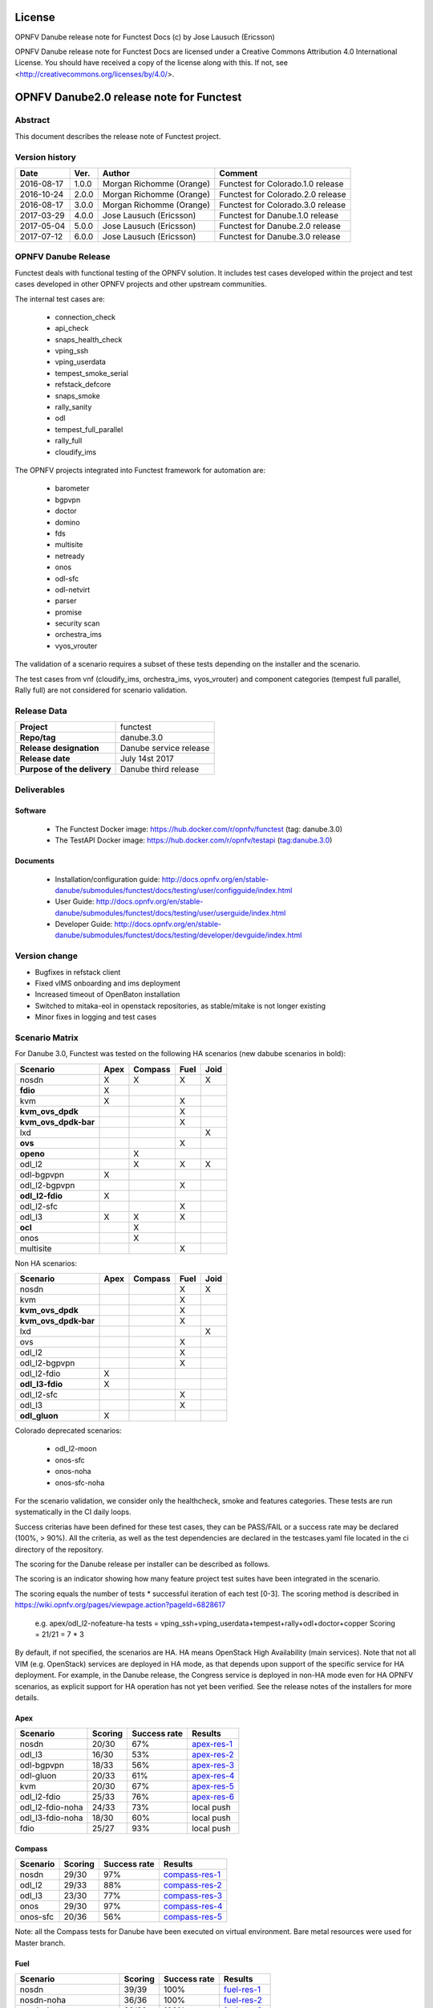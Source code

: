 .. This work is licensed under a Creative Commons Attribution 4.0 International License.
.. SPDX-License-Identifier: CC-BY-4.0

=======
License
=======

OPNFV Danube release note for Functest Docs
(c) by Jose Lausuch (Ericsson)

OPNFV Danube release note for Functest Docs
are licensed under a Creative Commons Attribution 4.0 International License.
You should have received a copy of the license along with this.
If not, see <http://creativecommons.org/licenses/by/4.0/>.

===========================================
OPNFV Danube2.0 release note for Functest
===========================================

Abstract
========

This document describes the release note of Functest project.


Version history
===============

+------------+----------+------------------+------------------------+
| **Date**   | **Ver.** | **Author**       | **Comment**            |
|            |          |                  |                        |
+------------+----------+------------------+------------------------+
| 2016-08-17 | 1.0.0    | Morgan Richomme  | Functest for           |
|            |          | (Orange)         | Colorado.1.0 release   |
+------------+----------+------------------+------------------------+
| 2016-10-24 | 2.0.0    | Morgan Richomme  | Functest for           |
|            |          | (Orange)         | Colorado.2.0 release   |
+------------+----------+------------------+------------------------+
| 2016-08-17 | 3.0.0    | Morgan Richomme  | Functest for           |
|            |          | (Orange)         | Colorado.3.0 release   |
+------------+----------+------------------+------------------------+
| 2017-03-29 | 4.0.0    | Jose Lausuch     | Functest for           |
|            |          | (Ericsson)       | Danube.1.0 release     |
+------------+----------+------------------+------------------------+
| 2017-05-04 | 5.0.0    | Jose Lausuch     | Functest for           |
|            |          | (Ericsson)       | Danube.2.0 release     |
+------------+----------+------------------+------------------------+
| 2017-07-12 | 6.0.0    | Jose Lausuch     | Functest for           |
|            |          | (Ericsson)       | Danube.3.0 release     |
+------------+----------+------------------+------------------------+

OPNFV Danube Release
======================

Functest deals with functional testing of the OPNFV solution.
It includes test cases developed within the project and test cases developed in
other OPNFV projects and other upstream communities.

The internal test cases are:

 * connection_check
 * api_check
 * snaps_health_check
 * vping_ssh
 * vping_userdata
 * tempest_smoke_serial
 * refstack_defcore
 * snaps_smoke
 * rally_sanity
 * odl
 * tempest_full_parallel
 * rally_full
 * cloudify_ims

The OPNFV projects integrated into Functest framework for automation are:

 * barometer
 * bgpvpn
 * doctor
 * domino
 * fds
 * multisite
 * netready
 * onos
 * odl-sfc
 * odl-netvirt
 * parser
 * promise
 * security scan
 * orchestra_ims
 * vyos_vrouter

The validation of a scenario requires a subset of these tests depending
on the installer and the scenario.

The test cases from vnf (cloudify_ims, orchestra_ims, vyos_vrouter) and
component categories (tempest full parallel, Rally full) are not considered for
scenario validation.

Release Data
============

+--------------------------------------+--------------------------------------+
| **Project**                          | functest                             |
|                                      |                                      |
+--------------------------------------+--------------------------------------+
| **Repo/tag**                         | danube.3.0                           |
|                                      |                                      |
+--------------------------------------+--------------------------------------+
| **Release designation**              | Danube service release               |
|                                      |                                      |
+--------------------------------------+--------------------------------------+
| **Release date**                     | July 14st 2017                       |
|                                      |                                      |
+--------------------------------------+--------------------------------------+
| **Purpose of the delivery**          | Danube third release                 |
|                                      |                                      |
+--------------------------------------+--------------------------------------+

Deliverables
============

Software
--------

 - The Functest Docker image: https://hub.docker.com/r/opnfv/functest (tag: danube.3.0)

 - The TestAPI Docker image: https://hub.docker.com/r/opnfv/testapi (tag:danube.3.0)


Documents
---------

 - Installation/configuration guide: http://docs.opnfv.org/en/stable-danube/submodules/functest/docs/testing/user/configguide/index.html

 - User Guide: http://docs.opnfv.org/en/stable-danube/submodules/functest/docs/testing/user/userguide/index.html

 - Developer Guide: http://docs.opnfv.org/en/stable-danube/submodules/functest/docs/testing/developer/devguide/index.html


Version change
==============


- Bugfixes in refstack client

- Fixed vIMS onboarding and ims deployment

- Increased timeout of OpenBaton installation

- Switched to mitaka-eol in openstack repositories, as stable/mitake is not longer existing

- Minor fixes in logging and test cases



Scenario Matrix
===============

For Danube 3.0, Functest was tested on the following HA scenarios (new
dabube scenarios in bold):

+---------------------+---------+---------+---------+---------+
|    Scenario         |  Apex   | Compass |  Fuel   |   Joid  |
+=====================+=========+=========+=========+=========+
|   nosdn             |    X    |    X    |    X    |    X    |
+---------------------+---------+---------+---------+---------+
| **fdio**            |    X    |         |         |         |
+---------------------+---------+---------+---------+---------+
|   kvm               |    X    |         |    X    |         |
+---------------------+---------+---------+---------+---------+
| **kvm_ovs_dpdk**    |         |         |    X    |         |
+---------------------+---------+---------+---------+---------+
| **kvm_ovs_dpdk-bar**|         |         |    X    |         |
+---------------------+---------+---------+---------+---------+
|   lxd               |         |         |         |    X    |
+---------------------+---------+---------+---------+---------+
| **ovs**             |         |         |    X    |         |
+---------------------+---------+---------+---------+---------+
| **openo**           |         |    X    |         |         |
+---------------------+---------+---------+---------+---------+
|   odl_l2            |         |    X    |   X     |    X    |
+---------------------+---------+---------+---------+---------+
|   odl-bgpvpn        |   X     |         |         |         |
+---------------------+---------+---------+---------+---------+
|   odl_l2-bgpvpn     |         |         |   X     |         |
+---------------------+---------+---------+---------+---------+
| **odl_l2-fdio**     |    X    |         |         |         |
+---------------------+---------+---------+---------+---------+
|   odl_l2-sfc        |         |         |    X    |         |
+---------------------+---------+---------+---------+---------+
|   odl_l3            |    X    |    X    |    X    |         |
+---------------------+---------+---------+---------+---------+
| **ocl**             |         |   X     |         |         |
+---------------------+---------+---------+---------+---------+
|   onos              |         |   X     |         |         |
+---------------------+---------+---------+---------+---------+
|   multisite         |         |         |    X    |         |
+---------------------+---------+---------+---------+---------+

Non HA scenarios:

+---------------------+---------+---------+---------+---------+
|    Scenario         |  Apex   | Compass |  Fuel   |   Joid  |
+=====================+=========+=========+=========+=========+
|   nosdn             |         |         |    X    |    X    |
+---------------------+---------+---------+---------+---------+
|   kvm               |         |         |    X    |         |
+---------------------+---------+---------+---------+---------+
| **kvm_ovs_dpdk**    |         |         |    X    |         |
+---------------------+---------+---------+---------+---------+
| **kvm_ovs_dpdk-bar**|         |         |    X    |         |
+---------------------+---------+---------+---------+---------+
|   lxd               |         |         |         |    X    |
+---------------------+---------+---------+---------+---------+
|   ovs               |         |         |    X    |         |
+---------------------+---------+---------+---------+---------+
|   odl_l2            |         |         |   X     |         |
+---------------------+---------+---------+---------+---------+
|   odl_l2-bgpvpn     |         |         |   X     |         |
+---------------------+---------+---------+---------+---------+
|   odl_l2-fdio       |    X    |         |         |         |
+---------------------+---------+---------+---------+---------+
| **odl_l3-fdio**     |    X    |         |         |         |
+---------------------+---------+---------+---------+---------+
|   odl_l2-sfc        |         |         |    X    |         |
+---------------------+---------+---------+---------+---------+
|   odl_l3            |         |         |    X    |         |
+---------------------+---------+---------+---------+---------+
| **odl_gluon**       |    X    |         |         |         |
+---------------------+---------+---------+---------+---------+

Colorado deprecated scenarios:

 * odl_l2-moon
 * onos-sfc
 * onos-noha
 * onos-sfc-noha

For the scenario validation, we consider only the healthcheck, smoke and
features categories. These tests are run systematically in the CI daily loops.

Success criterias have been defined for these test cases, they can be
PASS/FAIL or a success rate may be declared (100%, > 90%).
All the criteria, as well as the test dependencies are declared in the
testcases.yaml file located in the ci directory of the repository.

The scoring for the Danube release per installer can be described as
follows.

The scoring is an indicator showing how many feature project test suites
have been integrated in the scenario.

The scoring equals the number of tests * successful iteration of each
test [0-3]. The scoring method is described in https://wiki.opnfv.org/pages/viewpage.action?pageId=6828617

 e.g.
 apex/odl_l2-nofeature-ha
 tests = vping_ssh+vping_userdata+tempest+rally+odl+doctor+copper
 Scoring = 21/21 = 7 * 3

By default, if not specified, the scenarios are HA.
HA means OpenStack High Availability (main services). Note that not
all VIM (e.g. OpenStack) services are deployed in HA mode, as that
depends upon support of the specific service for HA deployment.
For example, in the Danube release, the Congress service
is deployed in non-HA mode even for HA OPNFV scenarios, as explicit
support for HA operation has not yet been verified.
See the release notes of the installers for more details.


Apex
----

+------------------+---------+---------+-----------------+
|  Scenario        | Scoring | Success |    Results      |
|                  |         | rate    |                 |
+==================+=========+=========+=================+
| nosdn            |  20/30  |    67%  | `apex-res-1`_   |
+------------------+---------+---------+-----------------+
| odl_l3           |  16/30  |    53%  | `apex-res-2`_   |
+------------------+---------+---------+-----------------+
| odl-bgpvpn       |  18/33  |    56%  | `apex-res-3`_   |
+------------------+---------+---------+-----------------+
| odl-gluon        |  20/33  |    61%  | `apex-res-4`_   |
+------------------+---------+---------+-----------------+
| kvm              |  20/30  |    67%  | `apex-res-5`_   |
+------------------+---------+---------+-----------------+
| odl_l2-fdio      |  25/33  |    76%  | `apex-res-6`_   |
+------------------+---------+---------+-----------------+
| odl_l2-fdio-noha |  24/33  |    73%  |   local push    |
+------------------+---------+---------+-----------------+
| odl_l3-fdio-noha |  18/30  |    60%  |   local push    |
+------------------+---------+---------+-----------------+
| fdio             |  25/27  |    93%  |   local push    |
+------------------+---------+---------+-----------------+

Compass
-------

+------------------+---------+---------+------------------+
|  Scenario        | Scoring | Success |  Results         |
|                  |         | rate    |                  |
+==================+=========+=========+==================+
| nosdn            |  29/30  |    97%  | `compass-res-1`_ |
+------------------+---------+---------+------------------+
| odl_l2           |  29/33  |    88%  | `compass-res-2`_ |
+------------------+---------+---------+------------------+
| odl_l3           |  23/30  |    77%  | `compass-res-3`_ |
+------------------+---------+---------+------------------+
| onos             |  29/30  |    97%  | `compass-res-4`_ |
+------------------+---------+---------+------------------+
| onos-sfc         |  20/36  |    56%  | `compass-res-5`_ |
+------------------+---------+---------+------------------+

Note: all the Compass tests for Danube have been executed on virtual
environment. Bare metal resources were used for Master branch.


Fuel
----

+----------------------+---------+---------+----------------+
|  Scenario            | Scoring | Success |  Results       |
|                      |         | rate    |                |
+======================+=========+=========+================+
| nosdn                |  39/39  |  100%   | `fuel-res-1`_  |
+----------------------+---------+---------+----------------+
| nosdn-noha           |  36/36  |  100%   | `fuel-res-2`_  |
+----------------------+---------+---------+----------------+
| nosdn-kvm            |  39/39  |  100%   | `fuel-res-3`_  |
+----------------------+---------+---------+----------------+
| nosdn-kvm-noha       |  36/36  |  100%   | `fuel-res-4`_  |
+----------------------+---------+---------+----------------+
| nosdn-ovs            |  39/39  |  100%   | `fuel-res-5`_  |
+----------------------+---------+---------+----------------+
| nosdn-ovs-noha       |  36/36  |  100%   | `fuel-res-6`_  |
+----------------------+---------+---------+----------------+
| odl_l2               |  42/42  |  100%   | `fuel-res-7`_  |
+----------------------+---------+---------+----------------+
| odl_l2-noha          |  39/39  |  100%   | `fuel-res-8`_  |
+----------------------+---------+---------+----------------+
| odl_l2-sfc           |  45/45  |  100%   | `fuel-res-9`_  |
+----------------------+---------+---------+----------------+
| odl_l2-sfc-noha      |  35/42  |   83%   | `fuel-res-10`_ |
+----------------------+---------+---------+----------------+
| odl_l3               |  36/39  |   92%   | `fuel-res-11`_ |
+----------------------+---------+---------+----------------+
| odl_l3-noha          |  36/36  |  100%   | `fuel-res-12`_ |
+----------------------+---------+---------+----------------+
| kvm_ovs_dpdk         |  39/39  |  100%   | `fuel-res-13`_ |
+----------------------+---------+---------+----------------+
| kvm_ovs_dpdk_noha    |  35/36  |   97%   | `fuel-res-14`_ |
+----------------------+---------+---------+----------------+
| kvm_ovs_dpdk_bar     |  42/42  |  100%   | `fuel-res-15`_ |
+----------------------+---------+---------+----------------+
| kvm_ovs_dpdk_bar_noha|  36/39  |   92%   | `fuel-res-16`_ |
+----------------------+---------+---------+----------------+




Joid
----

+---------------------+---------+---------+---------------+
|  Scenario           | Scoring | Success |  Results      |
|                     |         | rate    |               |
+=====================+=========+=========+===============+
| nosdn               |  30/30  |  100%   | `joid-res-1`_ |
+---------------------+---------+---------+---------------+
| nosdn-noha          |  10/30  |   33%   | `joid-res-2`_ |
+---------------------+---------+---------+---------------+
| nosdn-lxd           |  19/21  |   90%   | `joid-res-3`_ |
+---------------------+---------+---------+---------------+
| nosdn-lxd-noha      |  15/21  |   71%   | `joid-res-4`_ |
+---------------------+---------+---------+---------------+
| odl_l2              |   6/33  |   18%   | `joid-res-5`_ |
+---------------------+---------+---------+---------------+

It is highly recommended to install a json viewer in your browser
(e.g. https://addons.mozilla.org/fr/firefox/addon/jsonview/)

You can get additional details through test logs on http://artifacts.opnfv.org/.
As no search engine is available on the OPNFV artifact web site you must
retrieve the pod identifier on which the tests have been executed (see
field pod in any of the results) then click on the selected POD and look
for the date of the test you are interested in.

The reporting pages can be found at:

 * apex: http://testresults.opnfv.org/reporting/functest/release/danube/index-status-apex.html
 * compass: http://testresults.opnfv.org/reporting/functest/release/danube/index-status-compass.html
 * fuel: http://testresults.opnfv.org/reporting/functest/release/danube/index-status-fuel.html
 * joid: http://testresults.opnfv.org/reporting/functest/release/danube/index-status-joid.html

Danube known restrictions/issues
==================================

************* TODO *****************************************

+-----------+-----------+----------------------------------------------+
| Installer | Scenario  |  Issue                                       |
+===========+===========+==============================================+
| fuel      | odl_-*    | Tempest test case "TestServerBasicOps"       |
|           |           | disabled due to bug `tempest-bug`_           |
+-----------+-----------+----------------------------------------------+
| apex/fuel | *-bgpvpn  | Due to some instabilities in the bgpvpn      |
|           |           | test case, the scenario has been postponed   |
|           |           | to Danube 2.0                                |
+-----------+-----------+----------------------------------------------+
| apex      | *-gluon   | vPing_ssh disabled due to floating ips       |
|           |           | not working 100% of the times.               |
|           |           | Tempest test "test_reboot_server_hard"       |
|           |           | disabled due to bug `gluon-bug`_             |
+-----------+-----------+----------------------------------------------+
| joid      | any       | Tempest cases related to object storage      |
|           |           | excluded                                     |
+-----------+-----------+----------------------------------------------+
| any       | any       | The VNF tier has not been fully tested       |
|           |           | since it has not been run in daily loops     |
|           |           | in CI. Weekly jobs have been activated       |
|           |           | a bit late in the process and have not been  |
|           |           | used to validate the scenarios.              |
+-----------+-----------+----------------------------------------------+

Test and installer/scenario dependencies
========================================

It is not always possible to run all the test cases on all the scenarios.
The following table details the dependencies of the test cases per
scenario. The scenario dependencies (installer or scenario) are detailed
in https://git.opnfv.org/cgit/functest/tree/ci/testcases.yaml

Test results
============

Test results are available in:

 - test results document: http://artifacts.opnfv.org/functest

 - jenkins logs on CI: https://build.opnfv.org/ci/view/functest/

 - jenkins logs on ARM CI: https://build.opnfv.org/ci/view/armband/



Open JIRA tickets
=================

+------------------+-----------------------------------------------+
|   JIRA           |         Description                           |
+==================+===============================================+
|                  |                                               |
|                  |                                               |
+------------------+-----------------------------------------------+

All the tickets that are not blocking have been fixed or postponed
the next release.

Functest Danube 2.0 is released without known bugs.



Useful links
============

 - wiki project page: https://wiki.opnfv.org/opnfv_functional_testing

 - wiki Functest Danube page: https://wiki.opnfv.org/display/functest/Functest+Danube

 - Functest repo: https://git.opnfv.org/cgit/functest

 - Functest CI dashboard: https://build.opnfv.org/ci/view/functest/

 - JIRA dashboard: https://jira.opnfv.org/secure/Dashboard.jspa?selectPageId=10611

 - Functest IRC chan: #opnfv-functest

 - Reporting page: http://testresults.opnfv.org/reporting/danube.html

 - Functest test configuration: https://git.opnfv.org/cgit/functest/tree/functest/ci/testcases.yaml

.. _`tempest-bug`: https://bugs.launchpad.net/tempest/+bug/1577632

.. _`gluon-bug`: https://bugs.opendaylight.org/show_bug.cgi?id=5586


.. _`apex-res-1`: http://testresults.opnfv.org/test/api/v1/results?build_tag=jenkins-functest-apex-baremetal-daily-danube-455

.. _`apex-res-2`: http://testresults.opnfv.org/test/api/v1/results?build_tag=jenkins-functest-apex-baremetal-daily-danube-466

.. _`apex-res-3`: http://testresults.opnfv.org/test/api/v1/results?build_tag=jenkins-functest-apex-baremetal-daily-danube-449

.. _`apex-res-4`: http://testresults.opnfv.org/test/api/v1/results?build_tag=jenkins-functest-apex-baremetal-daily-danube-450

.. _`apex-res-5`: http://testresults.opnfv.org/test/api/v1/results?build_tag=jenkins-functest-apex-baremetal-daily-danube-461

.. _`apex-res-6`: http://testresults.opnfv.org/test/api/v1/results?build_tag=jenkins-functest-apex-baremetal-daily-danube-485


.. _`compass-res-1`: http://testresults.opnfv.org/test/api/v1/results?build_tag=jenkins-functest-compass-virtual-daily-danube-484

.. _`compass-res-2`: http://testresults.opnfv.org/test/api/v1/results?build_tag=jenkins-functest-compass-virtual-daily-danube-454

.. _`compass-res-3`: http://testresults.opnfv.org/test/api/v1/results?build_tag=jenkins-functest-compass-baremetal-daily-danube-482

.. _`compass-res-4`: http://testresults.opnfv.org/test/api/v1/results?build_tag=jenkins-functest-compass-virtual-daily-danube-481

.. _`compass-res-5`: http://testresults.opnfv.org/test/api/v1/results?build_tag=jenkins-functest-compass-baremetal-daily-danube-453


.. _`fuel-res-1`: http://testresults.opnfv.org/test/api/v1/results?build_tag=jenkins-functest-fuel-baremetal-daily-danube-54

.. _`fuel-res-2`: http://testresults.opnfv.org/test/api/v1/results?build_tag=jenkins-functest-fuel-virtual-daily-danube-937

.. _`fuel-res-3`: http://testresults.opnfv.org/test/api/v1/results?build_tag=jenkins-functest-fuel-baremetal-daily-danube-873

.. _`fuel-res-4`: http://testresults.opnfv.org/test/api/v1/results?build_tag=jenkins-functest-fuel-virtual-daily-danube-935

.. _`fuel-res-5`: http://testresults.opnfv.org/test/api/v1/results?build_tag=jenkins-functest-fuel-baremetal-daily-danube-875

.. _`fuel-res-6`: http://testresults.opnfv.org/test/api/v1/results?build_tag=jenkins-functest-fuel-virtual-daily-danube-936

.. _`fuel-res-7`: http://testresults.opnfv.org/test/api/v1/results?build_tag=jenkins-functest-fuel-baremetal-daily-danube-867

.. _`fuel-res-8`: http://testresults.opnfv.org/test/api/v1/results?build_tag=jenkins-functest-fuel-virtual-daily-danube-939

.. _`fuel-res-9`: http://testresults.opnfv.org/test/api/v1/results?build_tag=jenkins-functest-fuel-baremetal-daily-danube-870

.. _`fuel-res-10`: http://testresults.opnfv.org/test/api/v1/results?build_tag=jenkins-functest-fuel-virtual-daily-danube-933

.. _`fuel-res-11`: http://testresults.opnfv.org/test/api/v1/results?build_tag=jenkins-functest-fuel-baremetal-daily-danube-868

.. _`fuel-res-12`: http://testresults.opnfv.org/test/api/v1/results?build_tag=jenkins-functest-fuel-virtual-daily-danube-940

.. _`fuel-res-13`: http://testresults.opnfv.org/test/api/v1/results?build_tag=jenkins-functest-fuel-baremetal-daily-danube-871

.. _`fuel-res-14`: http://testresults.opnfv.org/test/api/v1/results?build_tag=jenkins-functest-fuel-virtual-daily-danube-938

.. _`fuel-res-15`: http://testresults.opnfv.org/test/api/v1/results?build_tag=jenkins-functest-fuel-baremetal-daily-danube-869

.. _`fuel-res-16`: http://testresults.opnfv.org/test/api/v1/results?build_tag=jenkins-functest-fuel-virtual-daily-danube-941


.. _`joid-res-1`: http://testresults.opnfv.org/test/api/v1/results?build_tag=jenkins-functest-joid-baremetal-daily-danube-298

.. _`joid-res-2`: http://testresults.opnfv.org/test/api/v1/results?build_tag=jenkins-functest-joid-baremetal-daily-danube-260

.. _`joid-res-3`: http://testresults.opnfv.org/test/api/v1/results?build_tag=jenkins-functest-joid-baremetal-daily-danube-281

.. _`joid-res-4`: http://testresults.opnfv.org/test/api/v1/results?build_tag=jenkins-functest-joid-baremetal-daily-danube-301

.. _`joid-res-5`: http://testresults.opnfv.org/test/api/v1/results?build_tag=jenkins-functest-joid-baremetal-daily-danube-291 
